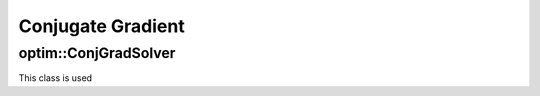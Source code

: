 Conjugate Gradient
=======================

.. highlight:: cpp

optim::ConjGradSolver
---------------------------------

.. ocv:class:: optim::ConjGradSolver

This class is used
